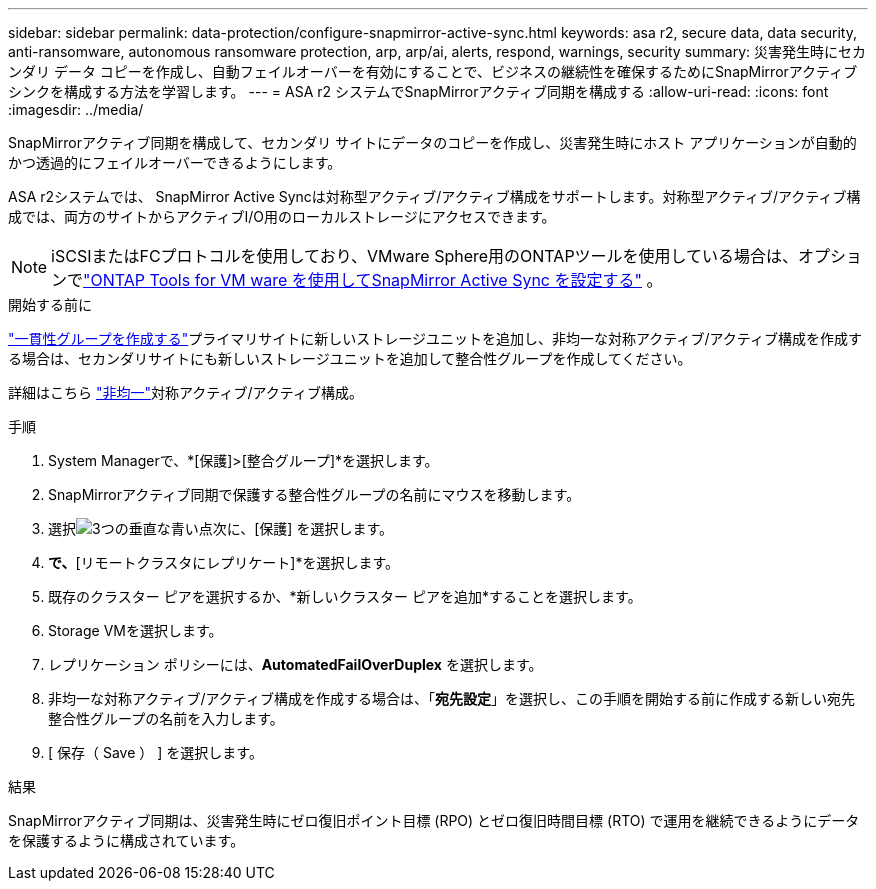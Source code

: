 ---
sidebar: sidebar 
permalink: data-protection/configure-snapmirror-active-sync.html 
keywords: asa r2, secure data, data security, anti-ransomware, autonomous ransomware protection, arp, arp/ai, alerts, respond, warnings, security 
summary: 災害発生時にセカンダリ データ コピーを作成し、自動フェイルオーバーを有効にすることで、ビジネスの継続性を確保するためにSnapMirrorアクティブ シンクを構成する方法を学習します。 
---
= ASA r2 システムでSnapMirrorアクティブ同期を構成する
:allow-uri-read: 
:icons: font
:imagesdir: ../media/


[role="lead"]
SnapMirrorアクティブ同期を構成して、セカンダリ サイトにデータのコピーを作成し、災害発生時にホスト アプリケーションが自動的かつ透過的にフェイルオーバーできるようにします。

ASA r2システムでは、 SnapMirror Active Syncは対称型アクティブ/アクティブ構成をサポートします。対称型アクティブ/アクティブ構成では、両方のサイトからアクティブI/O用のローカルストレージにアクセスできます。


NOTE: iSCSIまたはFCプロトコルを使用しており、VMware Sphere用のONTAPツールを使用している場合は、オプションでlink:https://docs.netapp.com/us-en/netapp-solutions/vmware/vmware-vmsc-with-smas.html["ONTAP Tools for VM ware を使用してSnapMirror Active Sync を設定する"^] 。

.開始する前に
link:create-snapshots.html#step-1-optionally-create-a-consistency-group["一貫性グループを作成する"]プライマリサイトに新しいストレージユニットを追加し、非均一な対称アクティブ/アクティブ構成を作成する場合は、セカンダリサイトにも新しいストレージユニットを追加して整合性グループを作成してください。

詳細はこちら https://docs.netapp.com/us-en/ontap/snapmirror-active-sync/#key-concepts["非均一"]対称アクティブ/アクティブ構成。

.手順
. System Managerで、*[保護]>[整合グループ]*を選択します。
. SnapMirrorアクティブ同期で保護する整合性グループの名前にマウスを移動します。
. 選択image:icon_kabob.gif["3つの垂直な青い点"]次に、[保護] を選択します。
. [リモート保護]*で、*[リモートクラスタにレプリケート]*を選択します。
. 既存のクラスター ピアを選択するか、*新しいクラスター ピアを追加*することを選択します。
. Storage VMを選択します。
. レプリケーション ポリシーには、*AutomatedFailOverDuplex* を選択します。
. 非均一な対称アクティブ/アクティブ構成を作成する場合は、「*宛先設定*」を選択し、この手順を開始する前に作成する新しい宛先整合性グループの名前を入力します。
. [ 保存（ Save ） ] を選択します。


.結果
SnapMirrorアクティブ同期は、災害発生時にゼロ復旧ポイント目標 (RPO) とゼロ復旧時間目標 (RTO) で運用を継続できるようにデータを保護するように構成されています。
